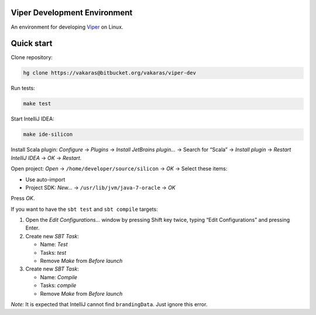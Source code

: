 Viper Development Environment
=============================

An environment for developing
`Viper <https://bitbucket.org/viperproject/>`_ on Linux.

Quick start
===========

Clone repository:

.. code-block:: bash
  
  hg clone https://vakaras@bitbucket.org/vakaras/viper-dev

Run tests:

.. code-block:: bash
  
  make test

Start IntelliJ IDEA:

.. code-block:: bash
  
  make ide-silicon

Install Scala plugin: *Configure* → *Plugins* → *Install JetBrains
plugin…* → Search for “Scala” → *Install plugin* → *Restart
IntelliJ IDEA* → *OK* → *Restart*.

Open project: *Open* → ``/home/developer/source/silicon`` → *OK* →
Select these items:

+   Use auto-import
+   Project SDK: *New…* → ``/usr/lib/jvm/java-7-oracle`` → *OK*

Press *OK*.

If you want to have the ``sbt test`` and ``sbt compile`` targets:

#.  Open the *Edit Configurations…* window by pressing Shift key twice, typing
    “Edit Configurations” and pressing Enter.
#.  Create new *SBT Task*:

    +   Name: *Test*
    +   Tasks: *test*
    +   Remove *Make* from *Before launch*

#.  Create new *SBT Task*:

    +   Name: *Compile*
    +   Tasks: *compile*
    +   Remove *Make* from *Before launch*

*Note:* It is expected that IntelliJ cannot find ``brandingData``. Just
ignore this error.
